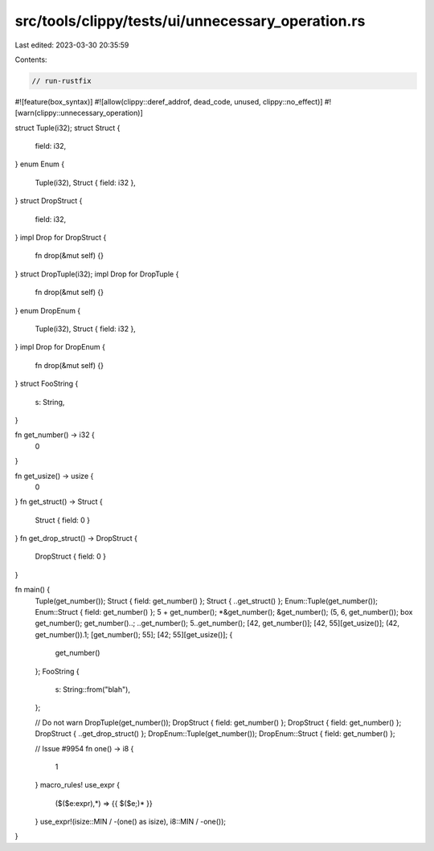 src/tools/clippy/tests/ui/unnecessary_operation.rs
==================================================

Last edited: 2023-03-30 20:35:59

Contents:

.. code-block:: rs

    // run-rustfix

#![feature(box_syntax)]
#![allow(clippy::deref_addrof, dead_code, unused, clippy::no_effect)]
#![warn(clippy::unnecessary_operation)]

struct Tuple(i32);
struct Struct {
    field: i32,
}
enum Enum {
    Tuple(i32),
    Struct { field: i32 },
}
struct DropStruct {
    field: i32,
}
impl Drop for DropStruct {
    fn drop(&mut self) {}
}
struct DropTuple(i32);
impl Drop for DropTuple {
    fn drop(&mut self) {}
}
enum DropEnum {
    Tuple(i32),
    Struct { field: i32 },
}
impl Drop for DropEnum {
    fn drop(&mut self) {}
}
struct FooString {
    s: String,
}

fn get_number() -> i32 {
    0
}

fn get_usize() -> usize {
    0
}
fn get_struct() -> Struct {
    Struct { field: 0 }
}
fn get_drop_struct() -> DropStruct {
    DropStruct { field: 0 }
}

fn main() {
    Tuple(get_number());
    Struct { field: get_number() };
    Struct { ..get_struct() };
    Enum::Tuple(get_number());
    Enum::Struct { field: get_number() };
    5 + get_number();
    *&get_number();
    &get_number();
    (5, 6, get_number());
    box get_number();
    get_number()..;
    ..get_number();
    5..get_number();
    [42, get_number()];
    [42, 55][get_usize()];
    (42, get_number()).1;
    [get_number(); 55];
    [42; 55][get_usize()];
    {
        get_number()
    };
    FooString {
        s: String::from("blah"),
    };

    // Do not warn
    DropTuple(get_number());
    DropStruct { field: get_number() };
    DropStruct { field: get_number() };
    DropStruct { ..get_drop_struct() };
    DropEnum::Tuple(get_number());
    DropEnum::Struct { field: get_number() };

    // Issue #9954
    fn one() -> i8 {
        1
    }
    macro_rules! use_expr {
        ($($e:expr),*) => {{ $($e;)* }}
    }
    use_expr!(isize::MIN / -(one() as isize), i8::MIN / -one());
}


